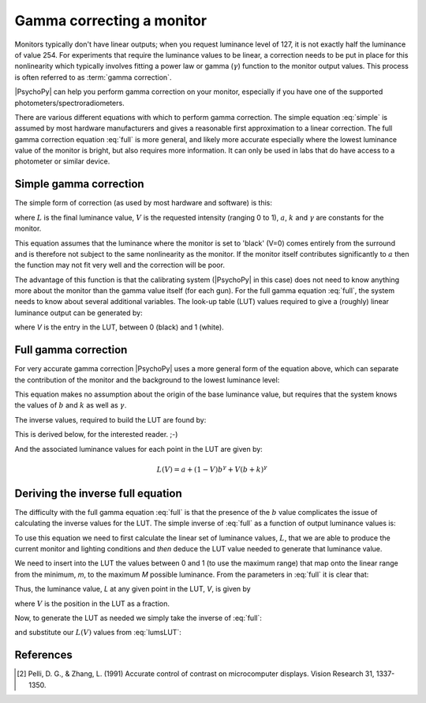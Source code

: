.. _gammaCorrection:

Gamma correcting a monitor
====================================

Monitors typically don't have linear outputs; when you request luminance level of 127, it is not exactly half the luminance of value 254. For experiments that require the luminance values to be linear, a correction needs to be put in place for this nonlinearity which typically involves fitting a power law or gamma (:math:`\gamma`) function to the monitor output values. This process is often referred to as :term:`gamma correction`.

|PsychoPy| can help you perform gamma correction on your monitor, especially if you have one of the supported photometers/spectroradiometers.

There are various different equations with which to perform gamma correction. The simple equation :eq:`simple` is assumed by most hardware manufacturers and gives a reasonable first approximation to a linear correction. The full gamma correction equation :eq:`full` is more general, and likely more accurate especially where the lowest luminance value of the monitor is bright, but also requires more information. It can only be used in labs that do have access to a photometer or similar device.

Simple gamma correction
---------------------------

The simple form of correction (as used by most hardware and software) is this:

.. math:: 
   :label: simple
   
   L(V) = a + kV^\gamma
   
where :math:`L` is the final luminance value, :math:`V` is the requested intensity (ranging 0 to 1), :math:`a`, :math:`k` and :math:`\gamma` are constants for the monitor.

This equation assumes that the luminance where the monitor is set to 'black' (V=0) comes entirely from the surround and is therefore not subject to the same nonlinearity as the monitor. If the monitor itself contributes significantly to :math:`a` then the function may not fit very well and the correction will be poor.

The advantage of this function is that the calibrating system (|PsychoPy| in this case) does not need to know anything more about the monitor than the gamma value itself (for each gun). For the full gamma equation :eq:`full`, the system needs to know about several additional variables. The look-up table (LUT) values required to give a (roughly) linear luminance output can be generated by:
    
.. math::
    :label: simpleLUT
    
    LUT(V) = V^{1/\gamma}

where `V` is the entry in the LUT, between 0 (black) and 1 (white).


Full gamma correction
---------------------------

For very accurate gamma correction |PsychoPy| uses a more general form of the equation above, which can separate the contribution of the monitor and the background to the lowest luminance level:

.. math::
    :label: full
    
    L(V) = a + (b+kV)^\gamma

This equation makes no assumption about the origin of the base luminance value, but requires that the system knows the values of :math:`b` and :math:`k` as well as :math:`\gamma`.

The inverse values, required to build the LUT are found by:

.. math::
    :label: fullLUT
    
    LUT(V) = \frac{( (1-V)b^\gamma + V(b+k)^\gamma )^{1/\gamma}-b}{k}
    
This is derived below, for the interested reader. ;-)

And the associated luminance values for each point in the LUT are given by:

.. math::
    
    L(V) = a + (1-V)b^\gamma + V(b+k)^\gamma

.. _deriveInverseGamma:

Deriving the inverse full equation
---------------------------------------

The difficulty with the full gamma equation :eq:`full` is that the presence of the :math:`b` value complicates the issue of calculating the inverse values for the LUT. The simple inverse of :eq:`full` as a function of output luminance values is:

.. math::
    :label: zhangPelliLUT
    
    LUT(L) = \frac{((L-a)^{1/\gamma} - b )}{k}

To use this equation we need to first calculate the linear set of luminance values, :math:`L`, that we are able to produce the current monitor and lighting conditions and *then* deduce the LUT value needed to generate that luminance value.

We need to insert into the LUT the values between 0 and 1 (to use the maximum range) that map onto the linear range from the minimum, `m`, to the maximum `M` possible luminance. From the parameters in :eq:`full` it is clear that:

.. math::
    :label: minMax
    
    m = a+b^\gamma
    
    M = a+(b+k)^\gamma
    
Thus, the luminance value, `L` at any given point in the LUT, `V`, is given by
    
.. math::
    :label: lumsLUT
    
    L(V) &= m + (M-m)V \\
         &= a+b^\gamma + (a+(b+k)^\gamma - a - b^\gamma)V \\
         &= a + b^\gamma + ((b+k)^\gamma - b^\gamma)V \\
         &= a + (1-V)b^\gamma + V(b+k)^\gamma
         
where :math:`V` is the position in the LUT as a fraction. 

Now, to generate the LUT as needed we simply take the inverse of :eq:`full`:

.. math::
    :label: fullInv
    
    LUT(L) = \frac{(L-a)^{1/\gamma}-b}{k}
    
and substitute our :math:`L(V)` values from :eq:`lumsLUT`:

.. math::
    :label: fullLUTderived
    
    LUT(V) &= \frac{( a + (1-V)b^\gamma + V(b+k)^\gamma -a)^{1/\gamma}-b}{k}\\
        &= \frac{( (1-V)b^\gamma + V(b+k)^\gamma )^{1/\gamma}-b}{k}

References
--------------

.. [#1] Pelli, D. G., & Zhang, L. (1991) Accurate control of contrast on microcomputer displays. Vision Research 31, 1337-1350.
